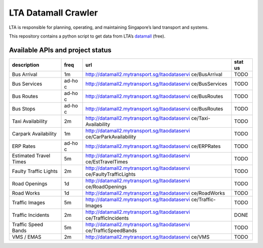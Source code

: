 ===============================
LTA Datamall Crawler
===============================

.. image:: https://img.shields.io/travis/hiimivantang/ltadatamallcrawler.svg
        :target: https://travis-ci.org/hiimivantang/ltadatamallcrawler

.. image:: https://img.shields.io/pypi/v/ltadatamallcrawler.svg
        :target: https://pypi.python.org/pypi/ltadatamallcrawler


LTA is responsible for planning, operating, and maintaining Singapore’s
land transport and systems.

This repository contains a python script to get data from LTA’s
`datamall`_ (free).

Available APIs and project status
~~~~~~~~~~~~~~~~~~~~~~~~~~~~~~~~~

+------------------+-------+-----------------------------------------------+------+
| description      | freq  | url                                           | stat |
|                  |       |                                               | us   |
+==================+=======+===============================================+======+
| Bus Arrival      | 1m    | http://datamall2.mytransport.sg/ltaodataservi | TODO |
|                  |       | ce/BusArrival                                 |      |
+------------------+-------+-----------------------------------------------+------+
| Bus Services     | ad-ho | http://datamall2.mytransport.sg/ltaodataservi | TODO |
|                  | c     | ce/BusServices                                |      |
+------------------+-------+-----------------------------------------------+------+
| Bus Routes       | ad-ho | http://datamall2.mytransport.sg/ltaodataservi | TODO |
|                  | c     | ce/BusRoutes                                  |      |
+------------------+-------+-----------------------------------------------+------+
| Bus Stops        | ad-ho | http://datamall2.mytransport.sg/ltaodataservi | TODO |
|                  | c     | ce/BusRoutes                                  |      |
+------------------+-------+-----------------------------------------------+------+
| Taxi             | 2m    | http://datamall2.mytransport.sg/ltaodataservi | TODO |
| Availability     |       | ce/Taxi-Availability                          |      |
+------------------+-------+-----------------------------------------------+------+
| Carpark          | 1m    | http://datamall2.mytransport.sg/ltaodataservi | TODO |
| Availability     |       | ce/CarParkAvailability                        |      |
+------------------+-------+-----------------------------------------------+------+
| ERP Rates        | ad-ho | http://datamall2.mytransport.sg/ltaodataservi | TODO |
|                  | c     | ce/ERPRates                                   |      |
+------------------+-------+-----------------------------------------------+------+
| Estimated Travel | 5m    | http://datamall2.mytransport.sg/ltaodataservi | TODO |
| Times            |       | ce/EstTravelTimes                             |      |
+------------------+-------+-----------------------------------------------+------+
| Faulty Traffic   | 2m    | http://datamall2.mytransport.sg/ltaodataservi | TODO |
| Lights           |       | ce/FaultyTrafficLights                        |      |
+------------------+-------+-----------------------------------------------+------+
| Road Openings    | 1d    | http://datamall2.mytransport.sg/ltaodataservi | TODO |
|                  |       | ce/RoadOpenings                               |      |
+------------------+-------+-----------------------------------------------+------+
| Road Works       | 1d    | http://datamall2.mytransport.sg/ltaodataservi | TODO |
|                  |       | ce/RoadWorks                                  |      |
+------------------+-------+-----------------------------------------------+------+
| Traffic Images   | 5m    | http://datamall2.mytransport.sg/ltaodataservi | TODO |
|                  |       | ce/Traffic-Images                             |      |
+------------------+-------+-----------------------------------------------+------+
| Traffic          | 2m    | http://datamall2.mytransport.sg/ltaodataservi | DONE |
| Incidents        |       | ce/TrafficIncidents                           |      |
+------------------+-------+-----------------------------------------------+------+
| Traffic Speed    | 5m    | http://datamall2.mytransport.sg/ltaodataservi | TODO |
| Bands            |       | ce/TrafficSpeedBands                          |      |
+------------------+-------+-----------------------------------------------+------+
| VMS / EMAS       | 2m    | http://datamall2.mytransport.sg/ltaodataservi | TODO |
|                  |       | ce/VMS                                        |      |
+------------------+-------+-----------------------------------------------+------+

.. _datamall: https://www.mytransport.sg/content/mytransport/home/dataMall.html
